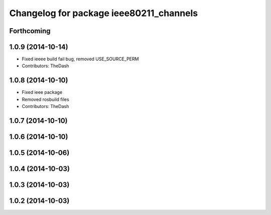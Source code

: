 ^^^^^^^^^^^^^^^^^^^^^^^^^^^^^^^^^^^^^^^^
Changelog for package ieee80211_channels
^^^^^^^^^^^^^^^^^^^^^^^^^^^^^^^^^^^^^^^^

Forthcoming
-----------

1.0.9 (2014-10-14)
------------------
* Fixed ieeee build fail bug, removed USE_SOURCE_PERM
* Contributors: TheDash

1.0.8 (2014-10-10)
------------------
* Fixed ieee package
* Removed rosbuild files
* Contributors: TheDash

1.0.7 (2014-10-10)
------------------

1.0.6 (2014-10-10)
------------------

1.0.5 (2014-10-06)
------------------

1.0.4 (2014-10-03)
------------------

1.0.3 (2014-10-03)
------------------

1.0.2 (2014-10-03)
------------------
